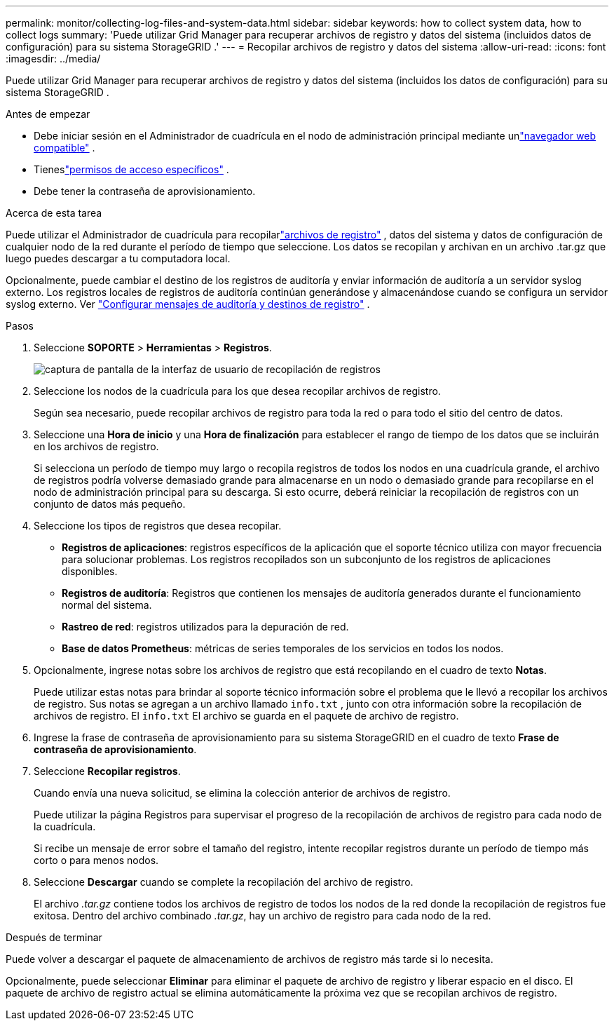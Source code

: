 ---
permalink: monitor/collecting-log-files-and-system-data.html 
sidebar: sidebar 
keywords: how to collect system data, how to collect logs 
summary: 'Puede utilizar Grid Manager para recuperar archivos de registro y datos del sistema (incluidos datos de configuración) para su sistema StorageGRID .' 
---
= Recopilar archivos de registro y datos del sistema
:allow-uri-read: 
:icons: font
:imagesdir: ../media/


[role="lead"]
Puede utilizar Grid Manager para recuperar archivos de registro y datos del sistema (incluidos los datos de configuración) para su sistema StorageGRID .

.Antes de empezar
* Debe iniciar sesión en el Administrador de cuadrícula en el nodo de administración principal mediante unlink:../admin/web-browser-requirements.html["navegador web compatible"] .
* Tieneslink:../admin/admin-group-permissions.html["permisos de acceso específicos"] .
* Debe tener la contraseña de aprovisionamiento.


.Acerca de esta tarea
Puede utilizar el Administrador de cuadrícula para recopilarlink:logs-files-reference.html["archivos de registro"] , datos del sistema y datos de configuración de cualquier nodo de la red durante el período de tiempo que seleccione.  Los datos se recopilan y archivan en un archivo .tar.gz que luego puedes descargar a tu computadora local.

Opcionalmente, puede cambiar el destino de los registros de auditoría y enviar información de auditoría a un servidor syslog externo. Los registros locales de registros de auditoría continúan generándose y almacenándose cuando se configura un servidor syslog externo. Ver link:../monitor/configure-audit-messages.html["Configurar mensajes de auditoría y destinos de registro"] .

.Pasos
. Seleccione *SOPORTE* > *Herramientas* > *Registros*.
+
image::../media/support_logs_select_nodes.png[captura de pantalla de la interfaz de usuario de recopilación de registros]

. Seleccione los nodos de la cuadrícula para los que desea recopilar archivos de registro.
+
Según sea necesario, puede recopilar archivos de registro para toda la red o para todo el sitio del centro de datos.

. Seleccione una *Hora de inicio* y una *Hora de finalización* para establecer el rango de tiempo de los datos que se incluirán en los archivos de registro.
+
Si selecciona un período de tiempo muy largo o recopila registros de todos los nodos en una cuadrícula grande, el archivo de registros podría volverse demasiado grande para almacenarse en un nodo o demasiado grande para recopilarse en el nodo de administración principal para su descarga.  Si esto ocurre, deberá reiniciar la recopilación de registros con un conjunto de datos más pequeño.

. Seleccione los tipos de registros que desea recopilar.
+
** *Registros de aplicaciones*: registros específicos de la aplicación que el soporte técnico utiliza con mayor frecuencia para solucionar problemas. Los registros recopilados son un subconjunto de los registros de aplicaciones disponibles.
** *Registros de auditoría*: Registros que contienen los mensajes de auditoría generados durante el funcionamiento normal del sistema.
** *Rastreo de red*: registros utilizados para la depuración de red.
** *Base de datos Prometheus*: métricas de series temporales de los servicios en todos los nodos.


. Opcionalmente, ingrese notas sobre los archivos de registro que está recopilando en el cuadro de texto *Notas*.
+
Puede utilizar estas notas para brindar al soporte técnico información sobre el problema que le llevó a recopilar los archivos de registro.  Sus notas se agregan a un archivo llamado `info.txt` , junto con otra información sobre la recopilación de archivos de registro.  El `info.txt` El archivo se guarda en el paquete de archivo de registro.

. Ingrese la frase de contraseña de aprovisionamiento para su sistema StorageGRID en el cuadro de texto *Frase de contraseña de aprovisionamiento*.
. Seleccione *Recopilar registros*.
+
Cuando envía una nueva solicitud, se elimina la colección anterior de archivos de registro.

+
Puede utilizar la página Registros para supervisar el progreso de la recopilación de archivos de registro para cada nodo de la cuadrícula.

+
Si recibe un mensaje de error sobre el tamaño del registro, intente recopilar registros durante un período de tiempo más corto o para menos nodos.

. Seleccione *Descargar* cuando se complete la recopilación del archivo de registro.
+
El archivo _.tar.gz_ contiene todos los archivos de registro de todos los nodos de la red donde la recopilación de registros fue exitosa.  Dentro del archivo combinado _.tar.gz_, hay un archivo de registro para cada nodo de la red.



.Después de terminar
Puede volver a descargar el paquete de almacenamiento de archivos de registro más tarde si lo necesita.

Opcionalmente, puede seleccionar *Eliminar* para eliminar el paquete de archivo de registro y liberar espacio en el disco.  El paquete de archivo de registro actual se elimina automáticamente la próxima vez que se recopilan archivos de registro.
